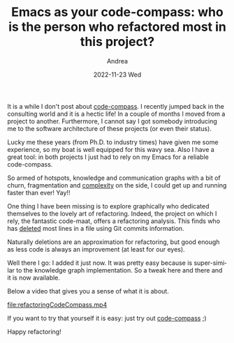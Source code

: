#+TITLE:       Emacs as your code-compass: who is the person who refactored most in this project?
#+AUTHOR:      Andrea
#+EMAIL:       andrea-dev@hotmail.com
#+DATE:        2022-11-23 Wed
#+URI:         /blog/%y/%m/%d/emacs-as-your-code-compass-who-is-the-person-who-refactored-most-in-this-project
#+KEYWORDS:    code-compass, emacs
#+TAGS:        code-compass, emacs
#+LANGUAGE:    en
#+OPTIONS:     H:3 num:nil toc:nil \n:nil ::t |:t ^:nil -:nil f:t *:t <:t

It is a while I don't post about [[https://github.com/ag91/code-compass][code-compass]]. I recently jumped back
in the consulting world and it is a hectic life! In a couple of months
I moved from a project to another. Furthermore, I cannot say I got
somebody introducing me to the software architecture of these projects
(or even their status).

Lucky me these years (from Ph.D. to industry times) have given me some
experience, so my boat is well equipped for this wavy sea. Also I have
a great tool: in both projects I just had to rely on my Emacs for a
reliable code-compass.

So armed of hotspots, knowledge and communication graphs with a bit of
churn, fragmentation and [[https://ag91.github.io/blog/2020/12/27/emacs-as-your-code-compass-how-complex-is-this-code/][complexity]] on the side, I could get up and
running faster than ever! Yay!!

One thing I have been missing is to explore graphically who dedicated
themselves to the lovely art of refactoring. Indeed, the project on
which I rely, the fantastic code-maat, offers a refactoring analysis.
This finds who has _deleted_ most lines in a file using Git commits
information.

Naturally deletions are an approximation for refactoring, but good
enough as less code is always an improvement (at least for our eyes).

Well there I go: I added it just now. It was pretty easy because is
super-similar to the knowledge graph implementation. So a tweak here
and there and it is now available.

Below a video that gives you a sense of what it is about.

[[file:refactoringCodeCompass.mp4]]

If you want to try that yourself it is easy: just try out [[https://github.com/ag91/code-compass][code-compass]] ;)

Happy refactoring!
